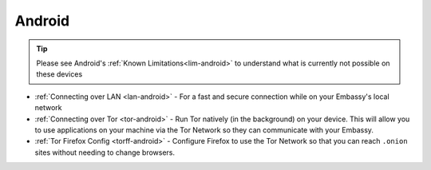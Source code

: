 .. _dg-android:

=======
Android
=======

.. tip:: Please see Android's :ref:`Known Limitations<lim-android>` to understand what is currently not possible on these devices

* :ref:`Connecting over LAN <lan-android>` - For a fast and secure connection while on your Embassy's local network
* :ref:`Connecting over Tor <tor-android>` - Run Tor natively (in the background) on your device.  This will allow you to use applications on your machine via the Tor Network so they can communicate with your Embassy.
* :ref:`Tor Firefox Config <torff-android>` - Configure Firefox to use the Tor Network so that you can reach ``.onion`` sites without needing to change browsers.